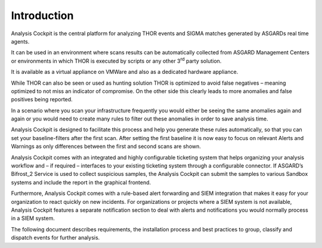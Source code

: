 Introduction
============

Analysis Cockpit is the central platform for analyzing THOR events and
SIGMA matches generated by ASGARDs real time agents.

It can be used in an environment where scans results can be
automatically collected from ASGARD Management Centers or
environments in which THOR is executed by scripts or any other
3\ :sup:`rd` party solution.

It is available as a virtual appliance on VMWare and also as a dedicated
hardware appliance.

While THOR can also be seen or used as hunting solution THOR is
optimized to avoid false negatives – meaning optimized to not miss an
indicator of compromise. On the other side this clearly leads to more
anomalies and false positives being reported.

In a scenario where you scan your infrastructure frequently you would
either be seeing the same anomalies again and again or you would need to
create many rules to filter out these anomalies in order to save
analysis time.

Analysis Cockpit is designed to facilitate this process and help you
generate these rules automatically, so that you can set your
baseline-filters after the first scan. After setting the first baseline
it is now easy to focus on relevant Alerts and Warnings as only
differences between the first and second scans are shown.

Analysis Cockpit comes with an integrated and highly configurable
ticketing system that helps organizing your analysis workflow and – if
required – interfaces to your existing ticketing system through a
configurable connector. If ASGARD’s Bifrost\_2 Service is used to
collect suspicious samples, the Analysis Cockpit can submit the samples
to various Sandbox systems and include the report in the graphical
frontend.

Furthermore, Analysis Cockpit comes with a rule-based alert forwarding
and SIEM integration that makes it easy for your organization to react
quickly on new incidents. For organizations or projects where a SIEM
system is not available, Analysis Cockpit features a separate
notification section to deal with alerts and notifications you would
normally process in a SIEM system.

The following document describes requirements, the installation process
and best practices to group, classify and dispatch events for further
analysis.

